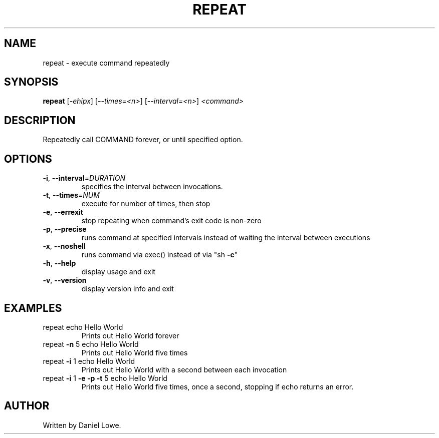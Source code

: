 .TH REPEAT "1" "March 2013" "repeat 1.0.0" "User Commands"
.SH NAME
repeat \- execute command repeatedly
.SH SYNOPSIS
.B repeat
[\fI-ehipx\fR] [\fI--times=<n>\fR] [\fI--interval=<n>\fR] \fI<command>\fR
.SH DESCRIPTION
Repeatedly call COMMAND forever, or until specified option.
.SH OPTIONS
.TP
\fB\-i\fR, \fB\-\-interval\fR=\fIDURATION\fR
specifies the interval between invocations.
.TP
\fB\-t\fR, \fB\-\-times\fR=\fINUM\fR
execute for number of times, then stop
.TP
\fB\-e\fR, \fB\-\-errexit\fR
stop repeating when command's exit code is non\-zero
.TP
\fB\-p\fR, \fB\-\-precise\fR
runs command at specified intervals instead of waiting
the interval between executions
.TP
\fB\-x\fR, \fB\-\-noshell\fR
runs command via exec() instead of via "sh \fB\-c\fR"
.TP
\fB\-h\fR, \fB\-\-help\fR
display usage and exit
.TP
\fB\-v\fR, \fB\-\-version\fR
display version info and exit
.SH EXAMPLES
.TP
repeat echo Hello World
Prints out Hello World forever
.TP
repeat \fB\-n\fR 5 echo Hello World
Prints out Hello World five times
.TP
repeat \fB\-i\fR 1 echo Hello World
Prints out Hello World with a second between
each invocation
.TP
repeat \fB\-i\fR 1 \fB\-e\fR \fB\-p\fR \fB\-t\fR 5 echo Hello World
Prints out Hello World five times,
once a second, stopping if echo
returns an error.
.SH AUTHOR
Written by Daniel Lowe.
